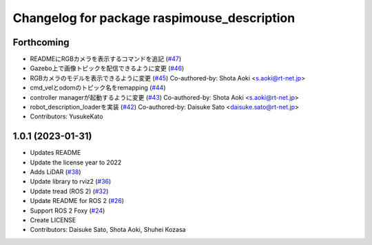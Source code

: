 ^^^^^^^^^^^^^^^^^^^^^^^^^^^^^^^^^^^^^^^^^^^^
Changelog for package raspimouse_description
^^^^^^^^^^^^^^^^^^^^^^^^^^^^^^^^^^^^^^^^^^^^

Forthcoming
-----------
* READMEにRGBカメラを表示するコマンドを追記 (`#47 <https://github.com/rt-net/raspimouse_description/issues/47>`_)
* Gazebo上で画像トピックを配信できるように変更 (`#46 <https://github.com/rt-net/raspimouse_description/issues/46>`_)
* RGBカメラのモデルを表示できるように変更 (`#45 <https://github.com/rt-net/raspimouse_description/issues/45>`_)
  Co-authored-by: Shota Aoki <s.aoki@rt-net.jp>
* cmd_velとodomのトピック名をremapping (`#44 <https://github.com/rt-net/raspimouse_description/issues/44>`_)
* controller managerが起動するように変更 (`#43 <https://github.com/rt-net/raspimouse_description/issues/43>`_)
  Co-authored-by: Shota Aoki <s.aoki@rt-net.jp>
* robot_description_loaderを実装 (`#42 <https://github.com/rt-net/raspimouse_description/issues/42>`_)
  Co-authored-by: Daisuke Sato <daisuke.sato@rt-net.jp>
* Contributors: YusukeKato

1.0.1 (2023-01-31)
------------------
* Updates README
* Update the license year to 2022
* Adds LiDAR (`#38 <https://github.com/rt-net/raspimouse_description/issues/38>`_)
* Update library to rviz2 (`#36 <https://github.com/rt-net/raspimouse_description/issues/36>`_)
* Update tread (ROS 2) (`#32 <https://github.com/rt-net/raspimouse_description/issues/32>`_)
* Update README for ROS 2 (`#26 <https://github.com/rt-net/raspimouse_description/issues/26>`_)
* Support ROS 2 Foxy (`#24 <https://github.com/rt-net/raspimouse_description/issues/24>`_)
* Create LICENSE
* Contributors: Daisuke Sato, Shota Aoki, Shuhei Kozasa
